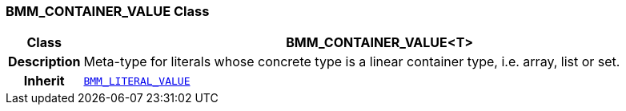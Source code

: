 === BMM_CONTAINER_VALUE Class

[cols="^1,3,5"]
|===
h|*Class*
2+^h|*BMM_CONTAINER_VALUE<T>*

h|*Description*
2+a|Meta-type for literals whose concrete type is a linear container type, i.e. array, list or set.

h|*Inherit*
2+|`<<_bmm_literal_value_class,BMM_LITERAL_VALUE>>`

|===
